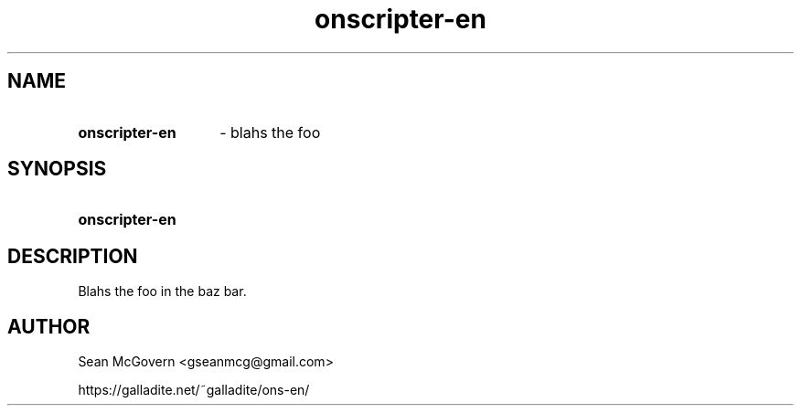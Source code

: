 .TH onscripter-en 1 "May 12, 2025" "version 20250512" "USER COMMANDS"
.SH NAME
.HP
.B onscripter-en 
\- blahs the foo
.SH SYNOPSIS
.HP
.B "onscripter-en"
.SH DESCRIPTION
Blahs the foo in the baz bar.
.SH AUTHOR
Sean McGovern <gseanmcg@gmail.com>

https://galladite.net/~galladite/ons-en/
